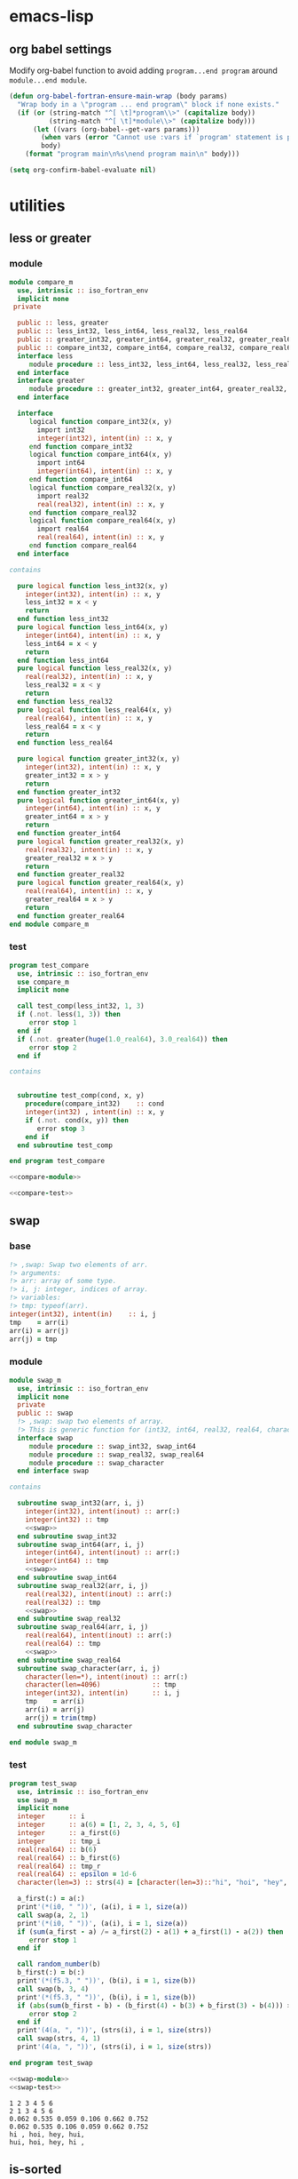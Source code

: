 * emacs-lisp
** org babel settings
Modify org-babel function to avoid adding ~program...end program~ around ~module...end module~.
#+begin_src emacs-lisp :exports code
  (defun org-babel-fortran-ensure-main-wrap (body params)
    "Wrap body in a \"program ... end program\" block if none exists."
    (if (or (string-match "^[ \t]*program\\>" (capitalize body))
            (string-match "^[ \t]*module\\>" (capitalize body)))
        (let ((vars (org-babel--get-vars params)))
          (when vars (error "Cannot use :vars if `program' statement is present"))
          body)
      (format "program main\n%s\nend program main\n" body)))
#+end_src
#+begin_src emacs-lisp :exports both :results output :cache yes
  (setq org-confirm-babel-evaluate nil)
#+end_src
* utilities
** less or greater
*** module
#+name: compare-module
#+begin_src fortran :exports code :tangle "src/compare_m.f90"
  module compare_m
    use, intrinsic :: iso_fortran_env
    implicit none
   private

    public :: less, greater
    public :: less_int32, less_int64, less_real32, less_real64
    public :: greater_int32, greater_int64, greater_real32, greater_real64
    public :: compare_int32, compare_int64, compare_real32, compare_real64
    interface less
       module procedure :: less_int32, less_int64, less_real32, less_real64
    end interface
    interface greater
       module procedure :: greater_int32, greater_int64, greater_real32, greater_real64
    end interface

    interface
       logical function compare_int32(x, y)
         import int32
         integer(int32), intent(in) :: x, y
       end function compare_int32
       logical function compare_int64(x, y)
         import int64
         integer(int64), intent(in) :: x, y
       end function compare_int64
       logical function compare_real32(x, y)
         import real32
         real(real32), intent(in) :: x, y
       end function compare_real32
       logical function compare_real64(x, y)
         import real64
         real(real64), intent(in) :: x, y
       end function compare_real64
    end interface

  contains

    pure logical function less_int32(x, y)
      integer(int32), intent(in) :: x, y
      less_int32 = x < y
      return
    end function less_int32
    pure logical function less_int64(x, y)
      integer(int64), intent(in) :: x, y
      less_int64 = x < y
      return
    end function less_int64
    pure logical function less_real32(x, y)
      real(real32), intent(in) :: x, y
      less_real32 = x < y
      return
    end function less_real32
    pure logical function less_real64(x, y)
      real(real64), intent(in) :: x, y
      less_real64 = x < y
      return
    end function less_real64

    pure logical function greater_int32(x, y)
      integer(int32), intent(in) :: x, y
      greater_int32 = x > y
      return
    end function greater_int32
    pure logical function greater_int64(x, y)
      integer(int64), intent(in) :: x, y
      greater_int64 = x > y
      return
    end function greater_int64
    pure logical function greater_real32(x, y)
      real(real32), intent(in) :: x, y
      greater_real32 = x > y
      return
    end function greater_real32
    pure logical function greater_real64(x, y)
      real(real64), intent(in) :: x, y
      greater_real64 = x > y
      return
    end function greater_real64
  end module compare_m
#+end_src
*** test
#+name: compare-test
#+begin_src fortran :exports code :tangle "test/test_compare.f90"
  program test_compare
    use, intrinsic :: iso_fortran_env
    use compare_m
    implicit none

    call test_comp(less_int32, 1, 3)
    if (.not. less(1, 3)) then
       error stop 1
    end if
    if (.not. greater(huge(1.0_real64), 3.0_real64)) then
       error stop 2
    end if

  contains


    subroutine test_comp(cond, x, y)
      procedure(compare_int32)    :: cond
      integer(int32) , intent(in) :: x, y
      if (.not. cond(x, y)) then
         error stop 3
      end if
    end subroutine test_comp

  end program test_compare
#+end_src
#+begin_src fortran :exports both :results output :noweb yes :cache yes
  <<compare-module>>

  <<compare-test>>
#+end_src

#+RESULTS[40f1c66d562402321e7683fa20c2a92a568ce3ab]:

** swap
*** base
#+name: swap
#+begin_src fortran :exports code
    !> ,swap: Swap two elements of arr.
    !> arguments:
    !> arr: array of some type.
    !> i, j: integer, indices of array.
    !> variables:
    !> tmp: typeof(arr).
    integer(int32), intent(in)    :: i, j
    tmp    = arr(i)
    arr(i) = arr(j)
    arr(j) = tmp
#+end_src
*** module
#+name: swap-module
#+begin_src fortran :exports code :noweb yes :tangle "src/swap_m.f90"
  module swap_m
    use, intrinsic :: iso_fortran_env
    implicit none
    private
    public :: swap
    !> ,swap: swap two elements of array.
    !> This is generic function for (int32, int64, real32, real64, character).
    interface swap
       module procedure :: swap_int32, swap_int64
       module procedure :: swap_real32, swap_real64
       module procedure :: swap_character
    end interface swap

  contains

    subroutine swap_int32(arr, i, j)
      integer(int32), intent(inout) :: arr(:)
      integer(int32) :: tmp
      <<swap>>
    end subroutine swap_int32
    subroutine swap_int64(arr, i, j)
      integer(int64), intent(inout) :: arr(:)
      integer(int64) :: tmp
      <<swap>>
    end subroutine swap_int64
    subroutine swap_real32(arr, i, j)
      real(real32), intent(inout) :: arr(:)
      real(real32) :: tmp
      <<swap>>
    end subroutine swap_real32
    subroutine swap_real64(arr, i, j)
      real(real64), intent(inout) :: arr(:)
      real(real64) :: tmp
      <<swap>>
    end subroutine swap_real64
    subroutine swap_character(arr, i, j)
      character(len=*), intent(inout) :: arr(:)
      character(len=4096)             :: tmp
      integer(int32), intent(in)      :: i, j
      tmp    = arr(i)
      arr(i) = arr(j)
      arr(j) = trim(tmp)
    end subroutine swap_character

  end module swap_m
#+end_src
*** test
#+name: swap-test
#+begin_src fortran :exports code :tangle "test/test_swap.f90"
  program test_swap
    use, intrinsic :: iso_fortran_env
    use swap_m
    implicit none
    integer      :: i
    integer      :: a(6) = [1, 2, 3, 4, 5, 6]
    integer      :: a_first(6)
    integer      :: tmp_i
    real(real64) :: b(6)
    real(real64) :: b_first(6)
    real(real64) :: tmp_r
    real(real64) :: epsilon = 1d-6
    character(len=3) :: strs(4) = [character(len=3)::"hi", "hoi", "hey", "hui"]

    a_first(:) = a(:)
    print'(*(i0, " "))', (a(i), i = 1, size(a))
    call swap(a, 2, 1)
    print'(*(i0, " "))', (a(i), i = 1, size(a))
    if (sum(a_first - a) /= a_first(2) - a(1) + a_first(1) - a(2)) then
       error stop 1
    end if

    call random_number(b)
    b_first(:) = b(:)
    print'(*(f5.3, " "))', (b(i), i = 1, size(b))
    call swap(b, 3, 4)
    print'(*(f5.3, " "))', (b(i), i = 1, size(b))
    if (abs(sum(b_first - b) - (b_first(4) - b(3) + b_first(3) - b(4))) > epsilon) then
       error stop 2
    end if
    print'(4(a, ", "))', (strs(i), i = 1, size(strs))
    call swap(strs, 4, 1)
    print'(4(a, ", "))', (strs(i), i = 1, size(strs))

  end program test_swap
#+end_src
#+begin_src fortran :exports both :results output :noweb yes :cache yes
  <<swap-module>>
  <<swap-test>>
#+end_src

#+RESULTS[89bae1a26310e9ba423008758efb946b399b43be]:
: 1 2 3 4 5 6
: 2 1 3 4 5 6
: 0.062 0.535 0.059 0.106 0.662 0.752
: 0.062 0.535 0.106 0.059 0.662 0.752
: hi , hoi, hey, hui,
: hui, hoi, hey, hi ,

** is-sorted
*** base
#+name: is-sorted
#+begin_src fortran :exports code
  !> ,is_sorted: Check arr is sorted in ascending order.
  !> arguments:
  !> arr: array of some type.
  !> return:
  !> sorted: logical, .true. if arr is sorted.
  !> variables:
  !> i, j: integer, loop counter.
  integer :: i
  sorted = .true.
  do i = 1, size(arr)-1
     if (arr(i) > arr(i+1)) then
        sorted = .false.
        return
     end if
  end do
#+end_src
*** module
#+name: is-sorted-module
#+begin_src fortran :exports code :noweb yes :tangle "src/is_sorted_m.f90"
  module is_sorted_m
    use, intrinsic :: iso_fortran_env
    implicit none
    private
    public :: is_sorted
    !> ,is_sorted: Check arr is sorted and return logical value.
    !> This is generic function for (int32, int64, real32, real64, character).
    interface is_sorted
       module procedure :: is_sorted_int32, is_sorted_int64
       module procedure :: is_sorted_real32, is_sorted_real64
       module procedure :: is_sorted_character
    end interface is_sorted

  contains

    pure logical function is_sorted_int32(arr) result(sorted)
      integer(int32), intent(in) :: arr(:)
      <<is-sorted>>
    end function is_sorted_int32
    pure logical function is_sorted_int64(arr) result(sorted)
      integer(int64), intent(in) :: arr(:)
      <<is-sorted>>
    end function is_sorted_int64
    pure logical function is_sorted_real32(arr) result(sorted)
      real(real32), intent(in) :: arr(:)
      <<is-sorted>>
    end function is_sorted_real32
    pure logical function is_sorted_real64(arr) result(sorted)
      real(real64), intent(in) :: arr(:)
      <<is-sorted>>
    end function is_sorted_real64
    pure logical function is_sorted_character(arr) result(sorted)
      character(len=*), intent(in) :: arr(:)
      <<is-sorted>>
    end function is_sorted_character

  end module is_sorted_m
#+end_src
*** test
#+name: is-sorted-test
#+begin_src fortran :exports code :tangle "test/test_is_sorted.f90"
  program is_sorted_test
    use, intrinsic :: iso_fortran_env
    use is_sorted_m
    use merge_sort_m
    implicit none
    integer(int64)    :: sorted_arr(4) = [1_int64, 10_int64, 10_int64, 100_int64]
    real(real32)      :: arr(10)
    character(len=10) :: strings(5) = [character(len=10) :: "apple", "apple", "banana", "brain", "brought"]
    call random_number(arr)
    if (.not. is_sorted(sorted_arr)) then
       error stop 1
    end if
    call merge_sort(arr)
    if (.not. is_sorted(arr)) then
       error stop 2
    end if
    if (.not. is_sorted(strings)) then
       error stop 3
    end if
  end program is_sorted_test
#+end_src

#+begin_src fortran :exports both :results output :cache yes :noweb yes
  <<is-sorted-module>>
  <<merge-sort-module>>
  <<is-sorted-test>>
#+end_src

#+RESULTS[ca41d4c45bf5f4b082ecc0f291cd29fa90e8e3d4]:

* sorting
** insertion-sort
*** base
#+name: insertion-sort
#+begin_src fortran :exports code
  arr_size = size(arr)
  do i = 2, arr_size
     key = arr(i)
     do j = i-1, 1, -1
        if (arr(j) < key) exit
        arr(j+1) = arr(j)
     end do
     arr(j+1) = key
  end do
#+end_src
#+name: insertion-sort-descending
#+begin_src fortran :exports code
  arr_size = size(arr)
  do i = 2, arr_size
     key = arr(i)
     do j = i-1, 1, -1
        if (arr(j) > key) exit
        arr(j+1) = arr(j)
     end do
     arr(j+1) = key
  end do
#+end_src
*** module
#+name: insertion-sort-module
#+begin_src fortran :exports code :noweb yes :tangle "src/insertion_sort_m.f90"
  module insertion_sort_m
    use, intrinsic :: iso_fortran_env
    implicit none
    private

    public :: insertion_sort
    interface insertion_sort
       module procedure :: insertion_sort_int32, insertion_sort_int64
       module procedure :: insertion_sort_real32, insertion_sort_real64
    end interface insertion_sort

  contains

    subroutine insertion_sort_int32(arr)
      integer(int32), intent(inout) :: arr(:)
      integer(int32)                :: key
      integer                       :: arr_size, i, j
      <<insertion-sort>>
    end subroutine insertion_sort_int32
    subroutine insertion_sort_int64(arr)
      integer(int64), intent(inout) :: arr(:)
      integer(int64)                :: key
      integer                       :: arr_size, i, j
      <<insertion-sort>>
    end subroutine insertion_sort_int64
    subroutine insertion_sort_real32(arr)
      real(real32), intent(inout) :: arr(:)
      real(real32)                :: key
      integer                     :: arr_size, i, j
      <<insertion-sort>>
    end subroutine insertion_sort_real32
    subroutine insertion_sort_real64(arr)
      real(real64), intent(inout) :: arr(:)
      real(real64)                :: key
      integer                     :: arr_size, i, j
      <<insertion-sort>>
    end subroutine insertion_sort_real64

  end module insertion_sort_m
#+end_src
*** test
#+name: insertion-sort-test
#+begin_src fortran :exports both :results output :noweb yes :cache yes
  <<insertion-sort-module>>

  program test_insertion_sort
    use, intrinsic :: iso_fortran_env
    use insertion_sort_m
    implicit none
    integer      :: i
    integer      :: a(6) = [31, 41, 59, 26, 41, 58]
    real(real64) :: b(6)

    print'(*(i0, " "))', (a(i), i = 1, size(a))
    call insertion_sort(a)
    print'(*(i0, " "))', (a(i), i = 1, size(a))
    call random_number(b)
    print'(*(f5.3, " "))', (b(i), i = 1, size(b))
    call insertion_sort(b)
    print'(*(f5.3, " "))', (b(i), i = 1, size(b))

  end program test_insertion_sort
#+end_src

#+RESULTS[84c121f21b554d9038384d1d047f36bdab2b0e63]: insertion-sort-test
: 31 41 59 26 41 58
: 26 31 41 41 58 59
: 0.456 0.216 0.396 0.920 0.482 0.240
: 0.216 0.240 0.396 0.456 0.482 0.920
** selection-sort
*** base
#+name: selection-sort
#+begin_src fortran :exports code
    integer :: arr_size, mini_index, i, j
    !> ,selection_sort: Sort arr of some type by selection-sort.
    !> arguments:
    !> arr: array of some type.
    !> variables:
    !> arr_size: integer, size of arr(:).
    !> mini_index: integer, index of minimum value in arr(j:arr_size).
    !> i, j: integer, loop counters.
    arr_size = size(arr)
    do j = 1, arr_size
       mini_index = j
       do i = j+1, arr_size
          if (arr(i) < arr(mini_index)) then
             mini_index = i
          end if
       end do
       call swap(arr, j, mini_index)
    end do
#+end_src
*** module
#+name: selection-sort-module
#+begin_src fortran :exports code :noweb yes :tangle "src/selection_sort_m.f90"
  module selection_sort_m
    use, intrinsic :: iso_fortran_env
    use swap_m
    implicit none
    private
    public :: selection_sort
    interface selection_sort
       module procedure :: selection_sort_int32, selection_sort_int64
       module procedure :: selection_sort_real32, selection_sort_real64
    end interface selection_sort

  contains

    subroutine selection_sort_int32(arr)
      integer(int32), intent(inout) :: arr(:)
      <<selection-sort>>
    end subroutine selection_sort_int32
    subroutine selection_sort_int64(arr)
      integer(int64), intent(inout) :: arr(:)
      <<selection-sort>>
    end subroutine selection_sort_int64
    subroutine selection_sort_real32(arr)
      real(real32), intent(inout) :: arr(:)
      <<selection-sort>>
    end subroutine selection_sort_real32
    subroutine selection_sort_real64(arr)
      real(real64), intent(inout) :: arr(:)
      <<selection-sort>>
    end subroutine selection_sort_real64

  end module selection_sort_m
#+end_src
*** test
#+name: selection-sort-test
#+begin_src fortran :exports code :noweb yes
  <<swap-module>>
  <<selection-sort-module>>

  program test_selection_sort
    use, intrinsic :: iso_fortran_env
    use selection_sort_m
    implicit none
    ! integer :: arr(9) = [8, 3, 1, 9, 5, 4, 2, 7, 6]
    integer :: arr(-2:6) = [9, 8, 7, 6, 5, 4, 3, 2, 1]
    integer :: i

    !    do i = -2, 6
    !       arr(i) = i
    !    end do

    print'(*(i0, " "))', (arr(i), i = lbound(arr, dim = 1), ubound(arr, dim = 1))
    call selection_sort(arr)
    print'(*(i0, " "))', (arr(i), i = lbound(arr, dim = 1), ubound(arr, dim = 1))

  end program test_selection_sort
#+end_src

#+RESULTS:
| 9 | 8 | 7 | 6 | 5 | 4 | 3 | 2 | 1 |
| 1 | 2 | 3 | 4 | 5 | 6 | 7 | 8 | 9 |

** bubble-sort
*** base
#+name: bubble-sort
#+begin_src fortran :exports code
    integer(int32) :: size_arr, i, j
    !> ,bubble_sort: Sort arr of some type by bubble-sort.
    !> arguments:
    !> arr: array of some type.
    !> variables:
    !> arr_size: integer, size of arr(:).
    !> i, j: integer, loop counters.
    size_arr = size(arr)
    do i = 1, size_arr
       do j = size_arr, i+1, -1
          if (arr(j) < arr(j-1)) then
             call swap(arr, j, j-1)
          end if
       end do
    end do
#+end_src
*** module
#+name: bubble-sort-module
#+begin_src fortran :exports code :noweb yes :tangle "src/bubble_sort_m.f90"
  module bubble_sort_m
    use, intrinsic :: iso_fortran_env
    use swap_m
    implicit none
    private
    public :: bubble_sort
    interface bubble_sort
       module procedure :: bubble_sort_int32, bubble_sort_int64
       module procedure :: bubble_sort_real32, bubble_sort_real64
    end interface bubble_sort

  contains

    subroutine bubble_sort_int32(arr)
      integer(int32), intent(inout) :: arr(:)
      <<bubble-sort>>
    end subroutine bubble_sort_int32
    subroutine bubble_sort_int64(arr)
      integer(int64), intent(inout) :: arr(:)
      <<bubble-sort>>
    end subroutine bubble_sort_int64
    subroutine bubble_sort_real32(arr)
      real(real32), intent(inout) :: arr(:)
      <<bubble-sort>>
    end subroutine bubble_sort_real32
    subroutine bubble_sort_real64(arr)
      real(real64), intent(inout) :: arr(:)
      <<bubble-sort>>
    end subroutine bubble_sort_real64

  end module bubble_sort_m
#+end_src
*** test
#+name: bubble-sort-test
#+begin_src fortran :exports code :noweb yes
  <<swap-module>>
  <<bubble-sort-module>>

  program test_bubble_sort
    use, intrinsic :: iso_fortran_env
    use bubble_sort_m
    implicit none
    ! integer :: arr(9) = [8, 3, 1, 9, 5, 4, 2, 7, 6]
    integer :: arr(-2:6) = [9, 8, 7, 6, 5, 4, 3, 2, 1]
    integer :: i

    !    do i = -2, 6
    !       arr(i) = i
    !    end do

    print'(*(i0, " "))', (arr(i), i = lbound(arr, dim = 1), ubound(arr, dim = 1))
    call bubble_sort(arr)
    print'(*(i0, " "))', (arr(i), i = lbound(arr, dim = 1), ubound(arr, dim = 1))

  end program test_bubble_sort
#+end_src

#+RESULTS: bubble-sort-test
| 9 | 8 | 7 | 6 | 5 | 4 | 3 | 2 | 1 |
| 1 | 2 | 3 | 4 | 5 | 6 | 7 | 8 | 9 |

** merge-sort
*** base
#+name: merge-sentinel
#+begin_src fortran :exports code
    !> ,merge_sentinel: Algorithm for merge_sort, set sentinel in end of Left and, Right.
    !> arguments:
    !> arr: array of some type, (out) arr(p:r) is sorted.
    !> p, q, r: integer, indices p is start, r is end, q = floor( (p+q)/2 ).
    !> variables:
    !> Left, Right: array of typeof(arr), sorted
    !> i, j, k: integer, loop counter.
    integer(int32), intent(in) :: p, q, r
    integer(int32)             :: i, j, k
    Left(1:q-p+1) = arr(p:q)
    Right(1:r-q)  = arr(q+1:r)
    Left(q-p+2)   = huge(arr(p))
    Right(r-q+1)  = huge(arr(p))
    i = 1
    j = 1
    do k = p, r
       if (Left(i) <= Right(j)) then
          arr(k) = Left(i)
          i = i + 1
       else
          arr(k) = Right(j)
          j = j + 1
       end if
    end do
#+end_src
#+name: merge
#+begin_src fortran :exports code
    integer(int32), intent(in) :: p, q, r
    integer(int32)             :: l_max, r_max
    !> ,merge: Algorithm for merge_sort, check if Left or Right is end in each loop.
    !> arguments:
    !> arr: array of some type, (out) arr(p:r) is sorted.
    !> p, q, r: integer, indices p is start, r is end, q = floor( (p+q)/2 ).
    !> variables:
    !> Left, Right: array of typeof(arr), sorted
    !> l_max, r_max: integer, max index of Left or Right.
    l_max = q-p+1
    r_max = r-q
    block
      !> i, j, k: integer, loop counters.
      integer(int32) :: i, j, k
      Left(1:l_max)  = arr(p:q)
      Right(1:r_max) = arr(q+1:r)
      i = 1
      j = 1
      do k = p, r
         if (Left(i) <= Right(j)) then
            arr(k) = Left(i)
            i = i + 1
            if (i > l_max) then
               arr(k+1:r) = Right(j:)
               return
            end if
         else
            arr(k) = Right(j)
            j = j + 1
            if (j > r_max) then
               arr(k+1:r) = Left(i:)
               return
            end if
         end if
      end do
    end block
#+end_src
#+name: merge-sort-sub
#+begin_src fortran :exports code
    integer(int32), intent(in) :: p, r
    integer(int32)             :: q
    !> ,merge_sort_sub: Recursive function used by merge_sort.
    !> arguments:
    !> arr: array of some type.
    !> p, r: integer, p is start of arr, r is end of arr.
    !> variables:
    !> q: integer, q = floor( (p+q)/2 )
    if (p < r) then
       q = int((r+p)/2, int32)
       call merge_sort_sub(arr, p, q)
       call merge_sort_sub(arr, q+1, r)
       call merge(arr, p, q, r)
    end if
#+end_src
#+name: merge-sort
#+begin_src fortran :exports code
    !> ,merge_sort: Sort arr(:) by sub function merge_sort_sub.
    !> arguments:
    !> arr: array of some type.
    call merge_sort_sub(arr, 1, size(arr))
#+end_src
*** module
#+name: merge-sort-module
#+begin_src fortran :exports code :noweb yes :tangle "src/merge_sort_m.f90"
  module merge_sort_m
    use, intrinsic :: iso_fortran_env
    implicit none
    private
    public :: merge_sort
    interface merge_sentinel
       module procedure :: merge_sentinel_int32, merge_sentinel_int64
       module procedure :: merge_sentinel_real32, merge_sentinel_real64
    end interface merge_sentinel
    interface merge
       module procedure :: merge_int32, merge_int64
       module procedure :: merge_real32, merge_real64
    end interface merge
    interface merge_sort
       module procedure :: merge_sort_int32, merge_sort_int64
       module procedure :: merge_sort_real32, merge_sort_real64
    end interface merge_sort
    interface merge_sort_sub
       module procedure :: merge_sort_sub_int32, merge_sort_sub_int64
       module procedure :: merge_sort_sub_real32, merge_sort_sub_real64
    end interface merge_sort_sub
  contains

    subroutine merge_sentinel_int32(arr, p, q, r)
      integer(int32), intent(inout) :: arr(:)
      integer(int32)                :: Left(1:q-p+2), Right(1:r-q+1)
      <<merge-sentinel>>
    end subroutine merge_sentinel_int32
    subroutine merge_sentinel_int64(arr, p, q, r)
      integer(int64), intent(inout) :: arr(:)
      integer(int64)                :: Left(1:q-p+2), Right(1:r-q+1)
      <<merge-sentinel>>
    end subroutine merge_sentinel_int64
    subroutine merge_sentinel_real32(arr, p, q, r)
      real(real32), intent(inout) :: arr(:)
      real(real32)                :: Left(1:q-p+2), Right(1:r-q+1)
      <<merge-sentinel>>
    end subroutine merge_sentinel_real32
    subroutine merge_sentinel_real64(arr, p, q, r)
      real(real64), intent(inout) :: arr(:)
      real(real64)                :: Left(1:q-p+2), Right(1:r-q+1)
      <<merge-sentinel>>
    end subroutine merge_sentinel_real64

    subroutine merge_int32(arr, p, q, r)
      integer(int32), intent(inout) :: arr(:)
      integer(int32)                :: Left(1:q-p+1), Right(1:r-q)
      <<merge>>
    end subroutine merge_int32
    subroutine merge_int64(arr, p, q, r)
      integer(int64), intent(inout) :: arr(:)
      integer(int64)                :: Left(1:q-p+1), Right(1:r-q)
      <<merge>>
    end subroutine merge_int64
    subroutine merge_real32(arr, p, q, r)
      real(real32), intent(inout) :: arr(:)
      real(real32)                :: Left(1:q-p+1), Right(1:r-q)
      <<merge>>
    end subroutine merge_real32
    subroutine merge_real64(arr, p, q, r)
      real(real64), intent(inout) :: arr(:)
      real(real64)                :: Left(1:q-p+1), Right(1:r-q)
      <<merge>>
    end subroutine merge_real64

    recursive subroutine merge_sort_sub_int32(arr, p, r)
      integer(int32), intent(inout) :: arr(:)
      <<merge-sort-sub>>
    end subroutine merge_sort_sub_int32
    recursive subroutine merge_sort_sub_int64(arr, p, r)
      integer(int64), intent(inout) :: arr(:)
      <<merge-sort-sub>>
    end subroutine merge_sort_sub_int64
    recursive subroutine merge_sort_sub_real32(arr, p, r)
      real(real32), intent(inout) :: arr(:)
      <<merge-sort-sub>>
    end subroutine merge_sort_sub_real32
    recursive subroutine merge_sort_sub_real64(arr, p, r)
      real(real64), intent(inout) :: arr(:)
      <<merge-sort-sub>>
    end subroutine merge_sort_sub_real64

    subroutine merge_sort_int32(arr)
      integer(int32), intent(inout) :: arr(:)
      <<merge-sort>>
    end subroutine merge_sort_int32
    subroutine merge_sort_int64(arr)
      integer(int64), intent(inout) :: arr(:)
      <<merge-sort>>
    end subroutine merge_sort_int64
    subroutine merge_sort_real32(arr)
      real(real32), intent(inout) :: arr(:)
      <<merge-sort>>
    end subroutine merge_sort_real32
    subroutine merge_sort_real64(arr)
      real(real64), intent(inout) :: arr(:)
      <<merge-sort>>
    end subroutine merge_sort_real64

  end module merge_sort_m
#+end_src
*** test
#+name: merge-sort-test
#+begin_src fortran :exports code :tangle "test/test_merge_sort.f90"
  program test_merge
    use, intrinsic :: iso_fortran_env
    use merge_sort_m
    implicit none
    integer :: arr(9) = [8, 3, 1, 9, 5, 4, 2, 7, 6]
    integer :: i

    print'(*(i0, " "))', (arr(i), i = 1, size(arr))
    call merge_sort(arr)
    print'(*(i0, " "))', (arr(i), i = 1, size(arr))

  end program test_merge
#+end_src

#+begin_src fortran :exports both :results output :cache yes :noweb yes
  <<merge-sort-module>>
  <<merge-sort-test>>
#+end_src

#+RESULTS[000d13091ef6658230c2841b92c81c674f0f65c8]:
: 8 3 1 9 5 4 2 7 6
: 1 2 3 4 5 6 7 8 9

* search
** binary-search
*** base
#+name: binary-search
#+begin_src fortran :exports code
  integer(int32), intent(in) :: lb, ub
  integer(int32) :: p, q, r
  !> ,binary_search: Search v from arr
  !> arguments:
  !> v: typeof(v).
  !> arr: array of some type.
  !> lb, ub: integer, lower bound and upper bound of arr.
  !> return:
  !> pos: position of v in arr if lb <= pos <= ub.
  !> v does not exist in arr if pos = lb-1.
  !> variables:
  !> p, r: integer, range of search [p, r]
  !> q: integer, q = floor( (p+r)/2 ).
  p = lb
  r = ub
  do
     if (p > r) then
        pos = lb-1
        return
     end if
     q = int((p+r)/2, int32)
     if (arr(q) == v) then
        pos = q
        return
     else if (arr(q) < v) then
        p = q + 1
     else
        r = q - 1
     end if
  end do
#+end_src
*** module
#+name: binary-search-module
#+begin_src fortran :exports code :noweb yes :tangle "src/binary_search_m.f90"
  module binary_search_m
    use, intrinsic :: iso_fortran_env
    implicit none
    private
    public :: binary_search
    interface binary_search
       module procedure :: binary_search_int32, binary_search_int64
    end interface binary_search

  contains

    pure integer function binary_search_int32(v, arr, lb, ub) result(pos)
      integer(int32), intent(in) :: v
      integer(int32), intent(in) :: arr(lb:ub)
      <<binary-search>>
    end function binary_search_int32
    pure integer function binary_search_int64(v, arr, lb, ub) result(pos)
      integer(int64), intent(in) :: v
      integer(int64), intent(in) :: arr(lb:ub)
      <<binary-search>>
    end function binary_search_int64

  end module binary_search_m
#+end_src
*** test
#+name: binary-search-test
#+begin_src fortran :exports code :tangle "test/test_binary_search.f90"
  program test_binary_search
    use, intrinsic :: iso_fortran_env
    use binary_search_m
    implicit none
    integer :: arr(-1:7) = [1, 2, 3, 4, 4, 6, 7, 8, 9]
    integer :: i
    if (binary_search(2, arr, -1, 7) /= 0) then
       error stop 1
    else if (binary_search(5, arr, -1, 7) /= lbound(arr, dim = 1)-1) then
       error stop 2
    else if (binary_search(9, arr, -1, 7) /= 7) then
       error stop 3
    end if
  end program test_binary_search
#+end_src
#+begin_src fortran :flags -fbacktrace -g :exports both :results output :cache yes :noweb yes
    <<binary-search-module>>

    <<binary-search-test>>
#+end_src

#+RESULTS[ba220b33f2ebf16ce1e74e14608023809130da5e]:

* data structure
** tree
*** integer
#+begin_src fortran :exports both :results output :cache yes
  module tree_int_m
    use, intrinsic :: iso_fortran_env
    implicit none
    private
    public :: tree_parent_int

    type :: tree_parent_int
       private
       type(tree_int), pointer :: parent
    end type tree_parent_int

    type :: tree_int
       private
       integer(int32)          :: val
       type(tree_int), pointer :: left, right
     contains
       procedure :: add => add_tree_int
    end type tree_int

    interface tree_int
       module procedure :: init_tree_int
    end interface tree_int

  contains

    subroutine add_tree_int(this, v)
      class(tree_int), intent(inout) :: this
      integer        , intent(in)    :: v

    end subroutine add_tree_int

  end module tree_int_m
#+end_src
